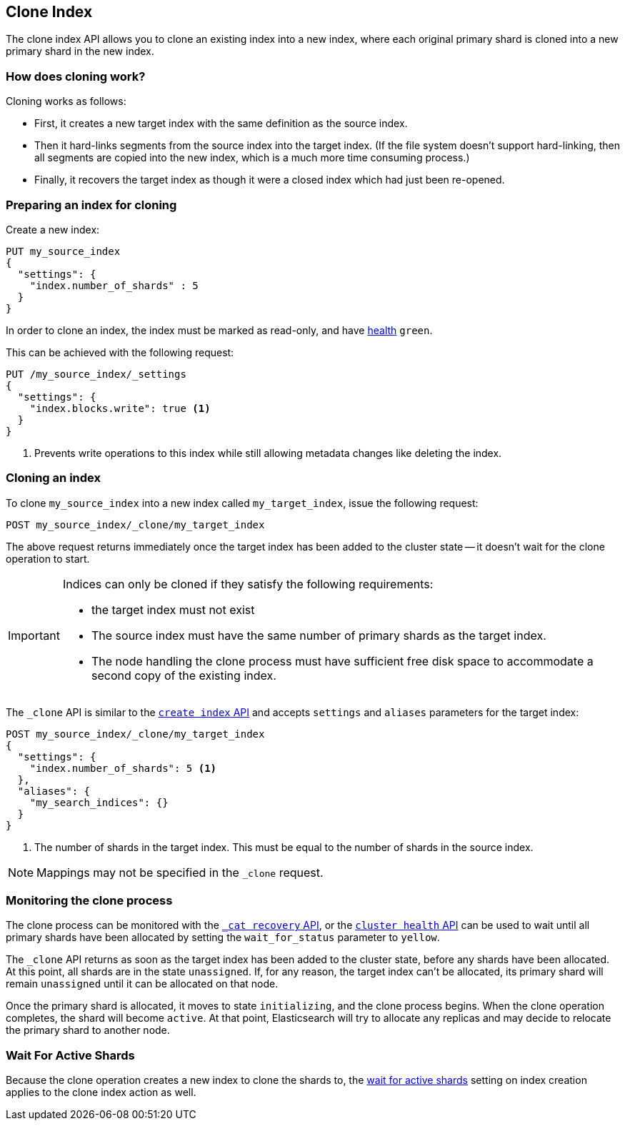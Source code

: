 [[indices-clone-index]]
== Clone Index

The clone index API allows you to clone an existing index into a new index,
where each original primary shard is cloned into a new primary shard in
the new index.

[float]
=== How does cloning work?

Cloning works as follows:

* First, it creates a new target index with the same definition as the source
  index.

* Then it hard-links segments from the source index into the target index. (If
  the file system doesn't support hard-linking, then all segments are copied
  into the new index, which is a much more time consuming process.)

* Finally, it recovers the target index as though it were a closed index which
  had just been re-opened.

[float]
=== Preparing an index for cloning

Create a new index:

[source,js]
--------------------------------------------------
PUT my_source_index
{
  "settings": {
    "index.number_of_shards" : 5
  }
}
--------------------------------------------------
// CONSOLE

In order to clone an index, the index must be marked as read-only,
and have <<cluster-health,health>> `green`.

This can be achieved with the following request:

[source,js]
--------------------------------------------------
PUT /my_source_index/_settings
{
  "settings": {
    "index.blocks.write": true <1>
  }
}
--------------------------------------------------
// CONSOLE
// TEST[continued]

<1> Prevents write operations to this index while still allowing metadata
    changes like deleting the index.

[float]
=== Cloning an index

To clone `my_source_index` into a new index called `my_target_index`, issue
the following request:

[source,js]
--------------------------------------------------
POST my_source_index/_clone/my_target_index
--------------------------------------------------
// CONSOLE
// TEST[continued]

The above request returns immediately once the target index has been added to
the cluster state -- it doesn't wait for the clone operation to start.

[IMPORTANT]
=====================================

Indices can only be cloned if they satisfy the following requirements:

* the target index must not exist

* The source index must have the same number of primary shards as the target index.

* The node handling the clone process must have sufficient free disk space to
  accommodate a second copy of the existing index.

=====================================

The `_clone` API is similar to the <<indices-create-index, `create index` API>>
and accepts `settings` and `aliases` parameters for the target index:

[source,js]
--------------------------------------------------
POST my_source_index/_clone/my_target_index
{
  "settings": {
    "index.number_of_shards": 5 <1>
  },
  "aliases": {
    "my_search_indices": {}
  }
}
--------------------------------------------------
// CONSOLE
// TEST[s/^/PUT my_source_index\n{"settings": {"index.blocks.write": true, "index.number_of_shards": "5"}}\n/]

<1> The number of shards in the target index. This must be equal to the
    number of shards in the source index.


NOTE: Mappings may not be specified in the `_clone` request.

[float]
=== Monitoring the clone process

The clone process can be monitored with the <<cat-recovery,`_cat recovery`
API>>, or the <<cluster-health, `cluster health` API>> can be used to wait
until all primary shards have been allocated by setting the  `wait_for_status`
parameter to `yellow`.

The `_clone` API returns as soon as the target index has been added to the
cluster state, before any shards have been allocated. At this point, all
shards are in the state `unassigned`. If, for any reason, the target index
can't be allocated, its primary shard will remain `unassigned` until it
can be allocated on that node.

Once the primary shard is allocated, it moves to state `initializing`, and the
clone process begins. When the clone operation completes, the shard will
become `active`. At that  point, Elasticsearch will try to allocate any
replicas and may decide to relocate the primary shard to another node.

[float]
=== Wait For Active Shards

Because the clone operation creates a new index to clone the shards to,
the <<create-index-wait-for-active-shards,wait for active shards>> setting
on index creation applies to the clone index action as well.

